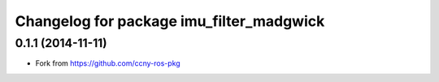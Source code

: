 ^^^^^^^^^^^^^^^^^^^^^^^^^^^^^^^^^^^^^^^^^
Changelog for package imu_filter_madgwick
^^^^^^^^^^^^^^^^^^^^^^^^^^^^^^^^^^^^^^^^^

0.1.1 (2014-11-11)
------------------
* Fork from https://github.com/ccny-ros-pkg
